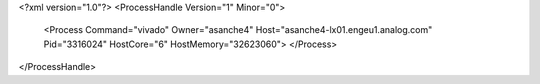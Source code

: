 <?xml version="1.0"?>
<ProcessHandle Version="1" Minor="0">
    <Process Command="vivado" Owner="asanche4" Host="asanche4-lx01.engeu1.analog.com" Pid="3316024" HostCore="6" HostMemory="32623060">
    </Process>
</ProcessHandle>
